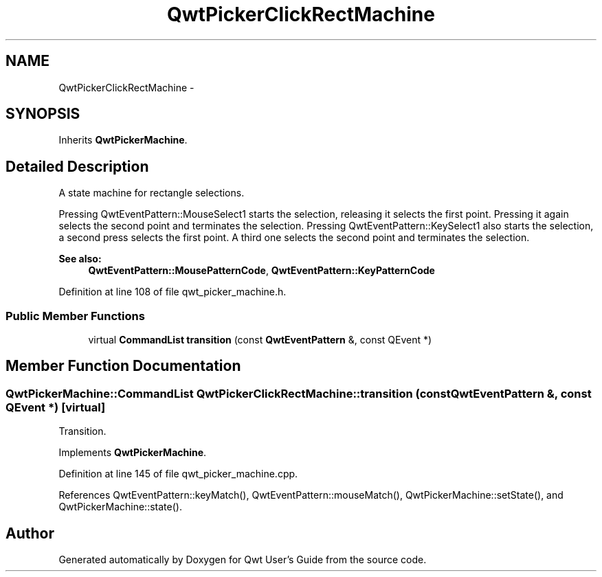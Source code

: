 .TH "QwtPickerClickRectMachine" 3 "17 Sep 2006" "Version 5.0.0-rc0" "Qwt User's Guide" \" -*- nroff -*-
.ad l
.nh
.SH NAME
QwtPickerClickRectMachine \- 
.SH SYNOPSIS
.br
.PP
Inherits \fBQwtPickerMachine\fP.
.PP
.SH "Detailed Description"
.PP 
A state machine for rectangle selections. 

Pressing QwtEventPattern::MouseSelect1 starts the selection, releasing it selects the first point. Pressing it again selects the second point and terminates the selection. Pressing QwtEventPattern::KeySelect1 also starts the selection, a second press selects the first point. A third one selects the second point and terminates the selection.
.PP
\fBSee also:\fP
.RS 4
\fBQwtEventPattern::MousePatternCode\fP, \fBQwtEventPattern::KeyPatternCode\fP
.RE
.PP

.PP
Definition at line 108 of file qwt_picker_machine.h.
.SS "Public Member Functions"

.in +1c
.ti -1c
.RI "virtual \fBCommandList\fP \fBtransition\fP (const \fBQwtEventPattern\fP &, const QEvent *)"
.br
.in -1c
.SH "Member Function Documentation"
.PP 
.SS "\fBQwtPickerMachine::CommandList\fP QwtPickerClickRectMachine::transition (const \fBQwtEventPattern\fP &, const QEvent *)\fC [virtual]\fP"
.PP
Transition. 
.PP
Implements \fBQwtPickerMachine\fP.
.PP
Definition at line 145 of file qwt_picker_machine.cpp.
.PP
References QwtEventPattern::keyMatch(), QwtEventPattern::mouseMatch(), QwtPickerMachine::setState(), and QwtPickerMachine::state().

.SH "Author"
.PP 
Generated automatically by Doxygen for Qwt User's Guide from the source code.
